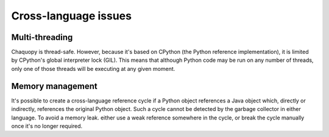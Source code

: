 Cross-language issues
#####################


.. _cross-multi-threading:

Multi-threading
===============

Chaquopy is thread-safe. However, because it's based on CPython (the Python reference
implementation), it is limited by CPython's global interpreter lock (GIL). This means that
although Python code may be run on any number of threads, only one of those threads will be
executing at any given moment.

.. seealso:: The :ref:`multi-threading features <python-multi-threading>` of the Python API.


Memory management
=================

It's possible to create a cross-language reference cycle if a Python object references a Java
object which, directly or indirectly, references the original Python object. Such a cycle
cannot be detected by the garbage collector in either language. To avoid a memory leak. either
use a weak reference somewhere in the cycle, or break the cycle manually once it's no longer
required.
